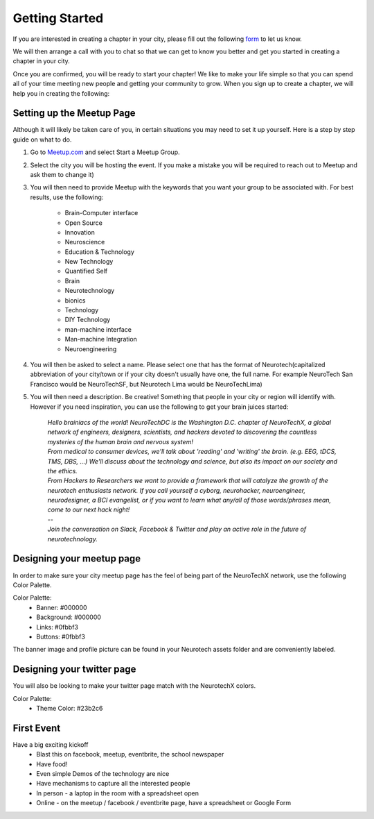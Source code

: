 .. _getting-started:

Getting Started
===============

If you are interested in creating a chapter in your city, please fill out the following  `form <http://goo.gl/forms/HFqTewsKTn>`_ to let us know.

We will then arrange a call with you to chat so that we can get to know you better and get you started in creating a chapter in your city.

Once you are confirmed, you will be ready to start your chapter! We like to make your life simple so that you can spend all of your time meeting new people and getting your community to grow.
When you sign up to create a chapter, we will help you in creating the following:

.. raw:: html

	<form action="">
	<ul>
		<ol><input type="checkbox"  value="">Access to your city Google Drive folder to store your meetup pictures and information</input></ol>
		<ol><input type="checkbox"  value="">A City Mastersheet to help you keep track of speakers, venues, etc</input></ol>
		<ol><input type="checkbox"  value="">A Meetup page to be used to manage your community</input></ol>
		<ol><input type="checkbox"  value="">Your cities Twitter account</input></ol>
		<ol><input type="checkbox"  value="">A private admin channel on slack</input></ol>
	</ul>
	</form>


Setting up the Meetup Page
--------------------------

Although it will likely be taken care of you, in certain situations you may need to set it up yourself.  Here is a step by step guide on what to do.

1. Go to `Meetup.com <http://www.meetup.com>`_ and select Start a Meetup Group.

2. Select the city you will be hosting the event.  If you make a mistake you will be required to reach out to Meetup and ask them to change it)

3. You will then need to provide Meetup with the keywords that you want your group to be associated with. For best results, use the following:

	- Brain-Computer interface
	- Open Source
	- Innovation
	- Neuroscience
	- Education & Technology
	- New Technology
	- Quantified Self
	- Brain
	- Neurotechnology
	- bionics
	- Technology
	- DIY Technology
	- man-machine interface
	- Man-machine Integration
	- Neuroengineering


4. You will then be asked to select a name. Please select one that has the format of Neurotech(capitalized abbreviation of your city/town or if your city doesn't usually have one, the full name. For example NeuroTech San Francisco would be NeuroTechSF, but Neurotech Lima would be NeuroTechLima)

5. You will then need a description. Be creative! Something that people in your city or region will identify with. However if you need inspiration, you can use the following to get your brain juices started:

	| *Hello brainiacs of the world! NeuroTechDC is the Washington D.C. chapter of NeuroTechX, a global network of engineers, designers, scientists, and hackers devoted to discovering the countless mysteries of the human brain and nervous system!*  
	| *From medical to consumer devices, we'll talk about 'reading' and 'writing' the brain. (e.g. EEG, tDCS, TMS, DBS, ...) We'll discuss about the technology and science, but also its impact on our society and the ethics.*  
	| *From Hackers to Researchers we want to provide a framework that will catalyze the growth of the neurotech enthusiasts network. If you call yourself a cyborg, neurohacker, neuroengineer, neurodesigner, a BCI evangelist, or if you want to learn what any/all of those words/phrases mean, come to our next hack night!*  
	| --
	| *Join the conversation on Slack, Facebook & Twitter and play an active role in the future of neurotechnology.*   




Designing your meetup page
--------------------------

In order to make sure your city meetup page has the feel of being part of the NeuroTechX network, use the following Color Palette.

Color Palette:
	* Banner: #000000
	* Background: #000000
	* Links: #0fbbf3
	* Buttons: #0fbbf3

The banner image and profile picture can be found in your Neurotech assets folder and are conveniently labeled.


Designing your twitter page
---------------------------

You will also be looking to make your twitter page match with the NeurotechX colors.

Color Palette:
	* Theme Color: #23b2c6


First Event
-----------

Have a big exciting kickoff
	* Blast this on facebook, meetup, eventbrite, the school newspaper
	* Have food!
	* Even simple Demos of the technology are nice
	* Have mechanisms to capture all the interested people
	* In person - a laptop in the room with a spreadsheet open
	* Online - on the meetup / facebook / eventbrite page, have a spreadsheet or Google Form

